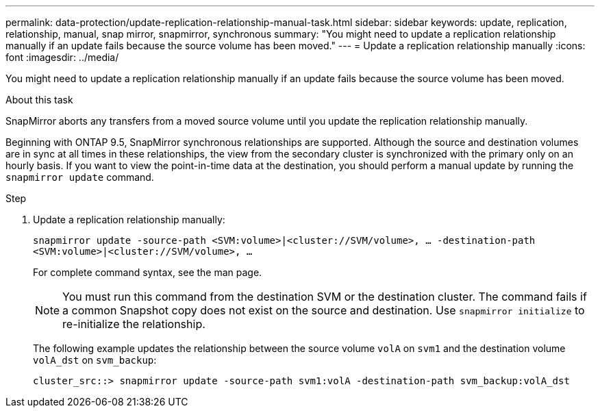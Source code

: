 ---
permalink: data-protection/update-replication-relationship-manual-task.html
sidebar: sidebar
keywords: update, replication, relationship, manual, snap mirror, snapmirror, synchronous
summary: "You might need to update a replication relationship manually if an update fails because the source volume has been moved."
---
= Update a replication relationship manually
:icons: font
:imagesdir: ../media/

[.lead]
You might need to update a replication relationship manually if an update fails because the source volume has been moved.

.About this task

SnapMirror aborts any transfers from a moved source volume until you update the replication relationship manually.

Beginning with ONTAP 9.5, SnapMirror synchronous relationships are supported. Although the source and destination volumes are in sync at all times in these relationships, the view from the secondary cluster is synchronized with the primary only on an hourly basis. If you want to view the point-in-time data at the destination, you should perform a manual update by running the `snapmirror update` command.

.Step

. Update a replication relationship manually:
+
`snapmirror update -source-path <SVM:volume>|<cluster://SVM/volume>, ... -destination-path <SVM:volume>|<cluster://SVM/volume>, ...`
+
For complete command syntax, see the man page.
+
[NOTE]
====
You must run this command from the destination SVM or the destination cluster. The command fails if a common Snapshot copy does not exist on the source and destination. Use `snapmirror initialize` to re-initialize the relationship.
====
+
The following example updates the relationship between the source volume `volA` on `svm1` and the destination volume `volA_dst` on `svm_backup`:
+
----
cluster_src::> snapmirror update -source-path svm1:volA -destination-path svm_backup:volA_dst
----

// 2024-Aug-30, ONTAPDOC-2346
// 08 DEC 2021, BURT 1430515
